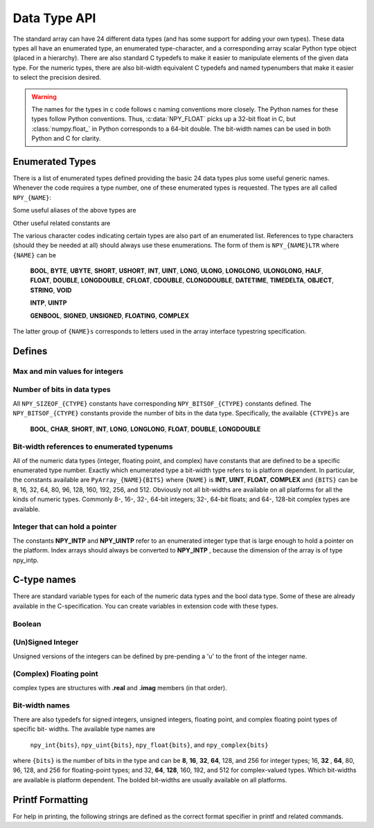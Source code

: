 Data Type API
=============

.. sectionauthor:: Travis E. Oliphant

The standard array can have 24 different data types (and has some
support for adding your own types). These data types all have an
enumerated type, an enumerated type-character, and a corresponding
array scalar Python type object (placed in a hierarchy). There are
also standard C typedefs to make it easier to manipulate elements of
the given data type. For the numeric types, there are also bit-width
equivalent C typedefs and named typenumbers that make it easier to
select the precision desired.

.. warning::

    The names for the types in c code follows c naming conventions
    more closely. The Python names for these types follow Python
    conventions.  Thus, :c:data:`NPY_FLOAT` picks up a 32-bit float in
    C, but :class:`numpy.float_` in Python corresponds to a 64-bit
    double. The bit-width names can be used in both Python and C for
    clarity.


Enumerated Types
----------------

.. c:enumerator:: NPY_TYPES

There is a list of enumerated types defined providing the basic 24
data types plus some useful generic names. Whenever the code requires
a type number, one of these enumerated types is requested. The types
are all called ``NPY_{NAME}``:

.. c:enumerator:: NPY_BOOL

    The enumeration value for the boolean type, stored as one byte.
    It may only be set to the values 0 and 1.

.. c:enumerator:: NPY_BYTE
.. c:enumerator:: NPY_INT8

    The enumeration value for an 8-bit/1-byte signed integer.

.. c:enumerator:: NPY_SHORT
.. c:enumerator:: NPY_INT16

    The enumeration value for a 16-bit/2-byte signed integer.

.. c:enumerator:: NPY_INT
.. c:enumerator:: NPY_INT32

    The enumeration value for a 32-bit/4-byte signed integer.

.. c:enumerator:: NPY_LONG

    Equivalent to either NPY_INT or NPY_LONGLONG, depending on the
    platform.

.. c:enumerator:: NPY_LONGLONG
.. c:enumerator:: NPY_INT64

    The enumeration value for a 64-bit/8-byte signed integer.

.. c:enumerator:: NPY_UBYTE
.. c:enumerator:: NPY_UINT8

    The enumeration value for an 8-bit/1-byte unsigned integer.

.. c:enumerator:: NPY_USHORT
.. c:enumerator:: NPY_UINT16

    The enumeration value for a 16-bit/2-byte unsigned integer.

.. c:enumerator:: NPY_UINT
.. c:enumerator:: NPY_UINT32

    The enumeration value for a 32-bit/4-byte unsigned integer.

.. c:enumerator:: NPY_ULONG

    Equivalent to either NPY_UINT or NPY_ULONGLONG, depending on the
    platform.

.. c:enumerator:: NPY_ULONGLONG
.. c:enumerator:: NPY_UINT64

    The enumeration value for a 64-bit/8-byte unsigned integer.

.. c:enumerator:: NPY_HALF
.. c:enumerator:: NPY_FLOAT16

    The enumeration value for a 16-bit/2-byte IEEE 754-2008 compatible floating
    point type.

.. c:enumerator:: NPY_FLOAT
.. c:enumerator:: NPY_FLOAT32

    The enumeration value for a 32-bit/4-byte IEEE 754 compatible floating
    point type.

.. c:enumerator:: NPY_DOUBLE
.. c:enumerator:: NPY_FLOAT64

    The enumeration value for a 64-bit/8-byte IEEE 754 compatible floating
    point type.

.. c:enumerator:: NPY_LONGDOUBLE

    The enumeration value for a platform-specific floating point type which is
    at least as large as NPY_DOUBLE, but larger on many platforms.

.. c:enumerator:: NPY_CFLOAT
.. c:enumerator:: NPY_COMPLEX64

    The enumeration value for a 64-bit/8-byte complex type made up of
    two NPY_FLOAT values.

.. c:enumerator:: NPY_CDOUBLE
.. c:enumerator:: NPY_COMPLEX128

    The enumeration value for a 128-bit/16-byte complex type made up of
    two NPY_DOUBLE values.

.. c:enumerator:: NPY_CLONGDOUBLE

    The enumeration value for a platform-specific complex floating point
    type which is made up of two NPY_LONGDOUBLE values.

.. c:enumerator:: NPY_DATETIME

    The enumeration value for a data type which holds dates or datetimes with
    a precision based on selectable date or time units.

.. c:enumerator:: NPY_TIMEDELTA

    The enumeration value for a data type which holds lengths of times in
    integers of selectable date or time units.

.. c:enumerator:: NPY_STRING

    The enumeration value for ASCII strings of a selectable size. The
    strings have a fixed maximum size within a given array.

.. c:enumerator:: NPY_UNICODE

    The enumeration value for UCS4 strings of a selectable size. The
    strings have a fixed maximum size within a given array.

.. c:enumerator:: NPY_OBJECT

    The enumeration value for references to arbitrary Python objects.

.. c:enumerator:: NPY_VOID

    Primarily used to hold struct dtypes, but can contain arbitrary
    binary data.

Some useful aliases of the above types are

.. c:enumerator:: NPY_INTP

    The enumeration value for a signed integer type which is the same
    size as a (void \*) pointer. This is the type used by all
    arrays of indices.

.. c:enumerator:: NPY_UINTP

    The enumeration value for an unsigned integer type which is the
    same size as a (void \*) pointer.

.. c:enumerator:: NPY_MASK

    The enumeration value of the type used for masks, such as with
    the :c:data:`NPY_ITER_ARRAYMASK` iterator flag. This is equivalent
    to :c:data:`NPY_UINT8`.

.. c:enumerator:: NPY_DEFAULT_TYPE

    The default type to use when no dtype is explicitly specified, for
    example when calling np.zero(shape). This is equivalent to
    :c:data:`NPY_DOUBLE`.

Other useful related constants are

.. c:macro:: NPY_NTYPES

    The total number of built-in NumPy types. The enumeration covers
    the range from 0 to NPY_NTYPES-1.

.. c:macro:: NPY_NOTYPE

    A signal value guaranteed not to be a valid type enumeration number.

.. c:macro:: NPY_USERDEF

    The start of type numbers used for Custom Data types.

The various character codes indicating certain types are also part of
an enumerated list. References to type characters (should they be
needed at all) should always use these enumerations. The form of them
is ``NPY_{NAME}LTR`` where ``{NAME}`` can be

    **BOOL**, **BYTE**, **UBYTE**, **SHORT**, **USHORT**, **INT**,
    **UINT**, **LONG**, **ULONG**, **LONGLONG**, **ULONGLONG**,
    **HALF**, **FLOAT**, **DOUBLE**, **LONGDOUBLE**, **CFLOAT**,
    **CDOUBLE**, **CLONGDOUBLE**, **DATETIME**, **TIMEDELTA**,
    **OBJECT**, **STRING**, **VOID**

    **INTP**, **UINTP**

    **GENBOOL**, **SIGNED**, **UNSIGNED**, **FLOATING**, **COMPLEX**

The latter group of ``{NAME}s`` corresponds to letters used in the array
interface typestring specification.


Defines
-------

Max and min values for integers
^^^^^^^^^^^^^^^^^^^^^^^^^^^^^^^

.. :ref: NPY_MAX_INT{bits}

.. :ref: NPY_MAX_UINT{bits}

.. :ref: NPY_MIN_INT{bits}

    These are defined for ``{bits}`` = 8, 16, 32, 64, 128, and 256 and provide
    the maximum (minimum) value of the corresponding (unsigned) integer
    type. Note: the actual integer type may not be available on all
    platforms (i.e. 128-bit and 256-bit integers are rare).

.. :ref: NPY_MIN_{type}

    This is defined for ``{type}`` = **BYTE**, **SHORT**, **INT**,
    **LONG**, **LONGLONG**, **INTP**

.. :ref: NPY_MAX_{type}

    This is defined for all defined for ``{type}`` = **BYTE**, **UBYTE**,
    **SHORT**, **USHORT**, **INT**, **UINT**, **LONG**, **ULONG**,
    **LONGLONG**, **ULONGLONG**, **INTP**, **UINTP**


Number of bits in data types
^^^^^^^^^^^^^^^^^^^^^^^^^^^^

All ``NPY_SIZEOF_{CTYPE}`` constants have corresponding
``NPY_BITSOF_{CTYPE}`` constants defined. The ``NPY_BITSOF_{CTYPE}``
constants provide the number of bits in the data type.  Specifically,
the available ``{CTYPE}s`` are

    **BOOL**, **CHAR**, **SHORT**, **INT**, **LONG**,
    **LONGLONG**, **FLOAT**, **DOUBLE**, **LONGDOUBLE**


Bit-width references to enumerated typenums
^^^^^^^^^^^^^^^^^^^^^^^^^^^^^^^^^^^^^^^^^^^

All of the numeric data types (integer, floating point, and complex)
have constants that are defined to be a specific enumerated type
number. Exactly which enumerated type a bit-width type refers to is
platform dependent. In particular, the constants available are
``PyArray_{NAME}{BITS}`` where ``{NAME}`` is **INT**, **UINT**,
**FLOAT**, **COMPLEX** and ``{BITS}`` can be 8, 16, 32, 64, 80, 96, 128,
160, 192, 256, and 512.  Obviously not all bit-widths are available on
all platforms for all the kinds of numeric types. Commonly 8-, 16-,
32-, 64-bit integers; 32-, 64-bit floats; and 64-, 128-bit complex
types are available.


Integer that can hold a pointer
^^^^^^^^^^^^^^^^^^^^^^^^^^^^^^^

The constants **NPY_INTP** and **NPY_UINTP** refer to an
enumerated integer type that is large enough to hold a pointer on the
platform. Index arrays should always be converted to **NPY_INTP**
, because the dimension of the array is of type npy_intp.


C-type names
------------

There are standard variable types for each of the numeric data types
and the bool data type. Some of these are already available in the
C-specification. You can create variables in extension code with these
types.


Boolean
^^^^^^^

.. c:type:: npy_bool

    unsigned char; The constants :c:data:`NPY_FALSE` and
    :c:data:`NPY_TRUE` are also defined.


(Un)Signed Integer
^^^^^^^^^^^^^^^^^^

Unsigned versions of the integers can be defined by pre-pending a 'u'
to the front of the integer name.

.. c:type:: npy_byte

    char

.. c:type:: npy_ubyte

    unsigned char

.. c:type:: npy_short

    short

.. c:type:: npy_ushort

    unsigned short

.. c:type:: npy_int

    int

.. c:type:: npy_uint

    unsigned int

.. c:type:: npy_int16

    16-bit integer

.. c:type:: npy_uint16

    16-bit unsigned integer

.. c:type:: npy_int32

    32-bit integer

.. c:type:: npy_uint32

    32-bit unsigned integer

.. c:type:: npy_int64

    64-bit integer

.. c:type:: npy_uint64

    64-bit unsigned integer

.. c:type:: npy_long

    long int

.. c:type:: npy_ulong

    unsigned long int

.. c:type:: npy_longlong

    unsigned long long int

.. c:type:: npy_ulonglong

    long long int

.. c:type:: npy_intp

    Py_intptr_t (an integer that is the size of a pointer on
    the platform).

.. c:type:: npy_uintp

    unsigned Py_intptr_t (an integer that is the size of a pointer on
    the platform).


(Complex) Floating point
^^^^^^^^^^^^^^^^^^^^^^^^

.. c:type:: npy_half

    16-bit float

.. c:type:: npy_float

    32-bit float

.. c:type:: npy_cfloat

    32-bit complex float

.. c:type:: npy_double

    64-bit double

.. c:type:: npy_cdouble

    64-bit complex double

.. c:type:: npy_longdouble

    long double

.. c:type:: npy_clongdouble

    long complex double

complex types are structures with **.real** and **.imag** members (in
that order).


Bit-width names
^^^^^^^^^^^^^^^

There are also typedefs for signed integers, unsigned integers,
floating point, and complex floating point types of specific bit-
widths. The available type names are

    ``npy_int{bits}``, ``npy_uint{bits}``, ``npy_float{bits}``,
    and ``npy_complex{bits}``

where ``{bits}`` is the number of bits in the type and can be **8**,
**16**, **32**, **64**, 128, and 256 for integer types; 16, **32**
, **64**, 80, 96, 128, and 256 for floating-point types; and 32,
**64**, **128**, 160, 192, and 512 for complex-valued types. Which
bit-widths are available is platform dependent. The bolded bit-widths
are usually available on all platforms.


Printf Formatting
-----------------

For help in printing, the following strings are defined as the correct
format specifier in printf and related commands.

.. c:macro:: NPY_LONGLONG_FMT

.. c:macro:: NPY_ULONGLONG_FMT

.. c:macro:: NPY_INTP_FMT

.. c:macro:: NPY_UINTP_FMT

.. c:macro:: NPY_LONGDOUBLE_FMT
